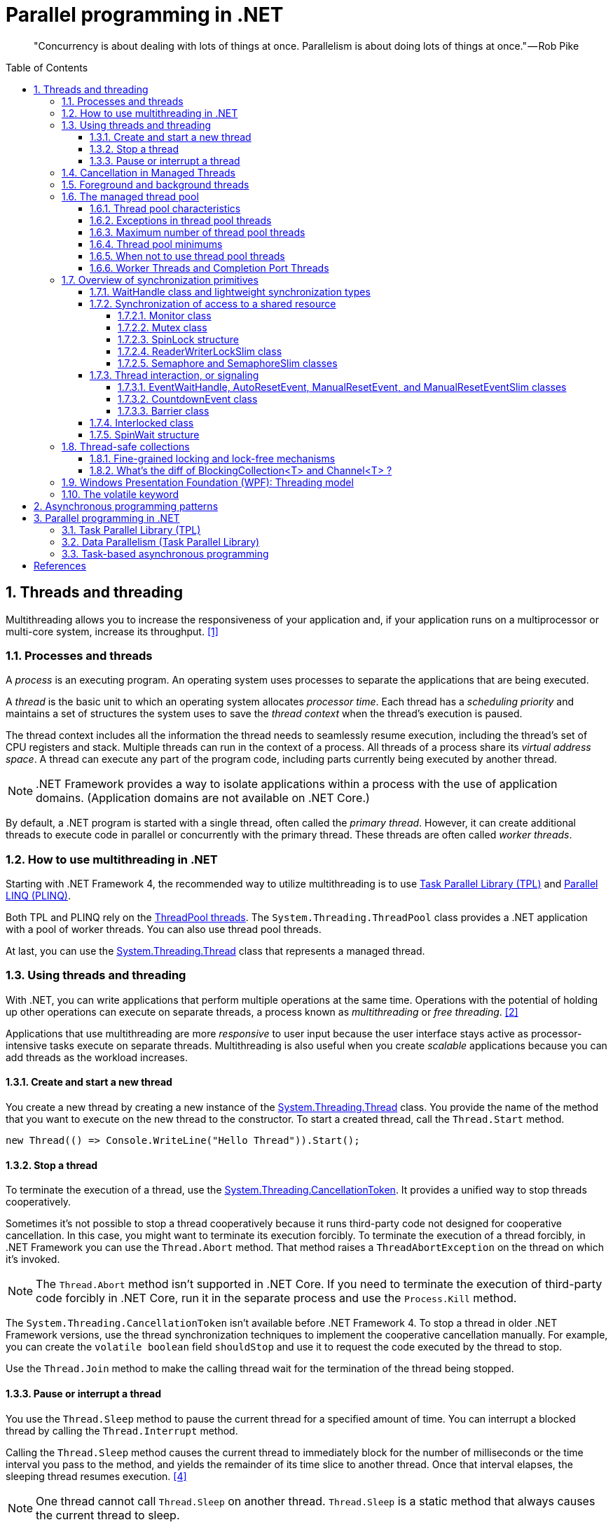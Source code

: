 = Parallel programming in .NET
:page-layout: post
:page-categories: ['dotnet']
:page-tags: ['dotnet']
:page-date: 2023-12-24 12:56:21 +0800
:page-revdate: 2023-12-24 12:56:21 +0800
:toc: preamble
:toclevels: 4
:sectnums:
:sectnumlevels: 4

> "Concurrency is about dealing with lots of things at once. Parallelism is about doing lots of things at once." — Rob Pike

== Threads and threading

Multithreading allows you to increase the responsiveness of your application and, if your application runs on a multiprocessor or multi-core system, increase its throughput. <<threads-and-threading>>

=== Processes and threads

A _process_ is an executing program. An operating system uses processes to separate the applications that are being executed.

A _thread_ is the basic unit to which an operating system allocates _processor time_. Each thread has a _scheduling priority_ and maintains a set of structures the system uses to save the _thread context_ when the thread's execution is paused.

The thread context includes all the information the thread needs to seamlessly resume execution, including the thread's set of CPU registers and stack. Multiple threads can run in the context of a process. All threads of a process share its _virtual address space_. A thread can execute any part of the program code, including parts currently being executed by another thread.

NOTE: .NET Framework provides a way to isolate applications within a process with the use of application domains. (Application domains are not available on .NET Core.)

By default, a .NET program is started with a single thread, often called the _primary thread_. However, it can create additional threads to execute code in parallel or concurrently with the primary thread. These threads are often called _worker threads_.

=== How to use multithreading in .NET

:task-parallel-library-tpl: https://learn.microsoft.com/en-us/dotnet/standard/parallel-programming/task-parallel-library-tpl
:introduction-to-plinq: https://learn.microsoft.com/en-us/dotnet/standard/parallel-programming/introduction-to-plinq
:system-threading-threadpool: https://learn.microsoft.com/en-us/dotnet/api/system.threading.threadpool
:system-threading-thread: https://learn.microsoft.com/en-us/dotnet/api/system.threading.thread

Starting with .NET Framework 4, the recommended way to utilize multithreading is to use {task-parallel-library-tpl}[Task Parallel Library (TPL)] and {introduction-to-plinq}[Parallel LINQ (PLINQ)].

Both TPL and PLINQ rely on the {system-threading-threadpool}[ThreadPool threads]. The `System.Threading.ThreadPool` class provides a .NET application with a pool of worker threads. You can also use thread pool threads.

At last, you can use the {system-threading-thread}[System.Threading.Thread] class that represents a managed thread.

=== Using threads and threading

With .NET, you can write applications that perform multiple operations at the same time. Operations with the potential of holding up other operations can execute on separate threads, a process known as _multithreading_ or _free threading_. <<using-threads-and-threading>>

Applications that use multithreading are more _responsive_ to user input because the user interface stays active as processor-intensive tasks execute on separate threads. Multithreading is also useful when you create _scalable_ applications because you can add threads as the workload increases.

==== Create and start a new thread

:system-threading-thread: https://learn.microsoft.com/en-us/dotnet/api/system.threading.thread

You create a new thread by creating a new instance of the {system-threading-thread}[System.Threading.Thread] class. You provide the name of the method that you want to execute on the new thread to the constructor. To start a created thread, call the `Thread.Start` method. 

[source,cs]
----
new Thread(() => Console.WriteLine("Hello Thread")).Start();
----

==== Stop a thread

:system-threading-cancellationtoken: https://learn.microsoft.com/en-us/dotnet/api/system.threading.cancellationtoken

To terminate the execution of a thread, use the {system-threading-cancellationtoken}[System.Threading.CancellationToken]. It provides a unified way to stop threads cooperatively.

Sometimes it's not possible to stop a thread cooperatively because it runs third-party code not designed for cooperative cancellation. In this case, you might want to terminate its execution forcibly. To terminate the execution of a thread forcibly, in .NET Framework you can use the `Thread.Abort` method. That method raises a `ThreadAbortException` on the thread on which it's invoked.

NOTE: The `Thread.Abort` method isn't supported in .NET Core. If you need to terminate the execution of third-party code forcibly in .NET Core, run it in the separate process and use the `Process.Kill` method.

The `System.Threading.CancellationToken` isn't available before .NET Framework 4. To stop a thread in older .NET Framework versions, use the thread synchronization techniques to implement the cooperative cancellation manually. For example, you can create the `volatile boolean` field `shouldStop` and use it to request the code executed by the thread to stop.

Use the `Thread.Join` method to make the calling thread wait for the termination of the thread being stopped.

==== Pause or interrupt a thread

You use the `Thread.Sleep` method to pause the current thread for a specified amount of time. You can interrupt a blocked thread by calling the `Thread.Interrupt` method.

Calling the `Thread.Sleep` method causes the current thread to immediately block for the number of milliseconds or the time interval you pass to the method, and yields the remainder of its time slice to another thread. Once that interval elapses, the sleeping thread resumes execution. <<pausing-and-resuming-threads>>

NOTE: One thread cannot call `Thread.Sleep` on another thread. `Thread.Sleep` is a static method that always causes the current thread to sleep.

Calling `Thread.Sleep` with a value of `Timeout.Infinite` causes a thread to sleep until it is interrupted by another thread that calls the `Thread.Interrupt` method on the sleeping thread, or until it is terminated by a call to its `Thread.Abort` method.

[TIP]
====
+++>+++ What happens on Thread.Sleep(0) in .NET?

+++*+++ In .NET, `Thread.Sleep(0)` has a special meaning. It relinquishes the thread’s current time slice immediately, voluntarily handing over the CPU to other threads. The operating system could decide to immediately give the time slice back to the same thread if there are no other threads that need to run.

It's effectively a way to signal to the operating system that the thread is willing to give up its slice of processor time, if there are other threads that are ready to run on the same processor.

However, `Thread.Sleep(0)` does not lead to a context switch if there are no higher priority threads waiting.

This can be useful to prevent a thread from consuming too much CPU time in a busy-wait scenario or when you might want to give other threads the chance to run.

Remember that using `Thread.Sleep` is generally not the best practice because it blocks the thread and also it's not precise i.e. the thread might not awake exactly after specified time due to the way CPU scheduling works. Instead, using techniques such as `Task`, `async/await`, or the TPL's synchronization primitives (like `ManualResetEvent`, `Semaphore`, etc.) are typically better approaches for managing thread synchronization and timing.
====

You can interrupt a waiting thread by calling the `Thread.Interrupt` method on the blocked thread to throw a `ThreadInterruptedException`, which breaks the thread out of the blocking call. The thread should catch the `ThreadInterruptedException` and do whatever is appropriate to continue working. If the thread ignores the exception, the runtime catches the exception and stops the thread.

[TIP]
====
[source,cs]
----
// Interrupts a thread that is in the WaitSleepJoin thread state.
public void Interrupt ();
----

> WaitSleepJoin: The thread is blocked.
>
> This could be the result of calling `Sleep(Int32)` or `Join()`, of requesting a lock - for example, by calling `Enter(Object)` or `Wait(Object, Int32, Boolean)` - or of waiting on a thread synchronization object such as `ManualResetEvent`.
====

NOTE: If the target thread is not blocked when `Thread.Interrupt` is called, the thread is not interrupted until it blocks. If the thread never blocks, it could complete without ever being interrupted.

If a wait is a managed wait, then `Thread.Interrupt` and `Thread.Abort` both wake the thread immediately. If a wait is an unmanaged wait (for example, a platform invoke call to the Win32 `WaitForSingleObject` function), neither `Thread.Interrupt` nor `Thread.Abort` can take control of the thread until it returns to or calls into managed code. In managed code, the behavior is as follows:

* `Thread.Interrupt` wakes a thread out of any wait it might be in and causes a `ThreadInterruptedException` to be thrown in the destination thread.

* .NET Framework only: `Thread.Abort` wakes a thread out of any wait it might be in and causes a `ThreadAbortException` to be thrown on the thread.

[source,cs]
----
Thread sleepingThread = new Thread(() =>
{
    Console.WriteLine("Thread '{0}' about to sleep indefinitely.", Thread.CurrentThread.Name);
    try
    {
        Thread.Sleep(Timeout.Infinite);
    }
    catch (ThreadInterruptedException)
    {
        Console.WriteLine("Thread '{0}' awoken.", Thread.CurrentThread.Name);
    }
    finally
    {
        Console.WriteLine("Thread '{0}' executing finally block.", Thread.CurrentThread.Name);
    }
    Console.WriteLine("Thread '{0} finishing normal execution.", Thread.CurrentThread.Name);
});

sleepingThread.Name = "Sleeping";
sleepingThread.Start();
Thread.Sleep(2000);
sleepingThread.Interrupt();

// Thread 'Sleeping' about to sleep indefinitely.
// Thread 'Sleeping' awoken.
// Thread 'Sleeping' executing finally block.
// Thread 'Sleeping finishing normal execution.
----

=== Cancellation in Managed Threads

Starting with .NET Framework 4, .NET uses a unified model for cooperative cancellation of asynchronous or long-running synchronous operations. This model is based on a lightweight object called a _cancellation token_. The object that invokes one or more cancelable operations, for example by creating new threads or tasks, passes the token to each operation. Individual operations can in turn pass copies of the token to other operations. At some later time, the object that created the token can use it to request that the operations stop what they are doing. Only the requesting object can issue the cancellation request, and each listener is responsible for noticing the request and responding to it in an appropriate and timely manner. <<cancellation-in-managed-threads>>

The general pattern for implementing the cooperative cancellation model is:

. Instantiate a `CancellationTokenSource` object, which manages and sends cancellation notification to the individual cancellation tokens.

. Pass the token returned by the `CancellationTokenSource.Token` property to each task or thread that listens for cancellation.

. Provide a mechanism for each task or thread to respond to cancellation.

. Call the `CancellationTokenSource.Cancel` method to provide notification of cancellation.

[source,cs]
----
// Create the token source.
CancellationTokenSource cts = new CancellationTokenSource();

// Pass the token to the cancelable operation.
ThreadPool.QueueUserWorkItem(obj =>
{
    if (obj is CancellationToken token)
    {
        for (int i = 0; i < 100000; i++)
        {
            if (token.IsCancellationRequested)
            {
                Console.WriteLine("In iteration {0}, cancellation has been requested...", i + 1);
                // Perform cleanup if necessary.
                //...
                // Terminate the operation.
                break;
            }
            // Simulate some work.
            Thread.SpinWait(500000);
        }
    }
}, cts.Token);
Thread.Sleep(2500);

// Request cancellation.
cts.Cancel();
Console.WriteLine("Cancellation set in token source...");
Thread.Sleep(2500);
// Cancellation should have happened, so call Dispose.
cts.Dispose();

// The example displays output like the following:
//       Cancellation set in token source...
//       In iteration 1430, cancellation has been requested...
----

IMPORTANT: The `CancellationTokenSource` class implements the `IDisposable` interface. You should be sure to call the `CancellationTokenSource.Dispose` method when you have finished using the cancellation token source to free any unmanaged resources it holds.

The following illustration shows the relationship between a token source and all the copies of its token.

image::https://learn.microsoft.com/en-us/dotnet/standard/threading/media/vs-cancellationtoken.png[CancellationTokenSource and cancellation tokens,45%,45%]

The cooperative cancellation model makes it easier to create cancellation-aware applications and libraries, and it supports the following features:

* Cancellation is cooperative and is not forced on the listener. The listener determines how to gracefully terminate in response to a cancellation request.

* Requesting is distinct from listening. An object that invokes a cancelable operation can control when (if ever) cancellation is requested.

* The requesting object issues the cancellation request to all copies of the token by using just one method call.

* A listener can listen to multiple tokens simultaneously by joining them into one _linked token_.

* User code can notice and respond to cancellation requests from library code, and library code can notice and respond to cancellation requests from user code.

* Listeners can be notified of cancellation requests by polling, callback registration, or waiting on wait handles.

In more complex cases, it might be necessary for the user delegate to notify library code that cancellation has occurred. In such cases, the correct way to terminate the operation is for the delegate to call the `ThrowIfCancellationRequested`, method, which will cause an `OperationCanceledException` to be thrown. Library code can catch this exception on the user delegate thread and examine the exception's token to determine whether the exception indicates cooperative cancellation or some other exceptional situation.

The `System.Threading.Tasks.Task` and `System.Threading.Tasks.Task<TResult>` classes support cancellation by using cancellation tokens. You can terminate the operation by using one of these options:

* By returning from the delegate. In many scenarios, this option is sufficient. However, a task instance that's canceled in this way transitions to the `TaskStatus.RanToCompletion` state, not to the `TaskStatus.Canceled` state.

* By throwing an `OperationCanceledException` and passing it the token on which cancellation was requested. The preferred way to perform is to use the `ThrowIfCancellationRequested` method. A task that's canceled in this way transitions to the `Canceled` state, which the calling code can use to verify that the task responded to its cancellation request.

When a task instance observes an `OperationCanceledException` thrown by the user code, it compares the exception's token to its associated token (the one that was passed to the API that created the Task). If the tokens are same and the token's `IsCancellationRequested` property returns `true`, the task interprets this as acknowledging cancellation and transitions to the `Canceled` state. If you don't use a `Wait` or `WaitAll` method to wait for the task, then the task just sets its status to `Canceled`.

If you're waiting on a Task that transitions to the `Canceled` state, a `System.Threading.Tasks.TaskCanceledException` exception (wrapped in an `AggregateException` exception) is thrown. This exception indicates successful cancellation instead of a faulty situation. Therefore, the task's `Exception` property returns `null`.

[source,cs]
----
public class TaskCanceledException : OperationCanceledException
----

If the token's `IsCancellationRequested` property returns `false` or if the exception's token doesn't match the Task's token, the `OperationCanceledException` is treated like a normal exception, causing the Task to transition to the `Faulted` state. The presence of other exceptions will also cause the Task to transition to the `Faulted` state. You can get the status of the completed task in the `Status` property.

It's possible that a task might continue to process some items after cancellation is requested.

[TIP]
====
Please note that if you use `Task.Run(() =+++>+++ ..., cancellationToken)`, then cancellation before execution leads to a `Task` in `Canceled` status. Just ensure to pass the `CancellationToken` as an argument to the `Task.Run` method.

[source,cs]
----
CancellationTokenSource cts = new CancellationTokenSource();
CancellationToken ct = cts.Token;

Task task = Task.Run(() =>
{
    for (int i = 0; i < 100000; i++)
    {
        ct.ThrowIfCancellationRequested();
        Thread.SpinWait(500000);
    }
}, ct);

Thread.Sleep(1000);
cts.Cancel();
----

[source,cs]
----
try
{
    task.Wait();
}
catch (AggregateException ae)
{
    Console.WriteLine($"Task.Status: {task.Status}. Task.Exception: {task.Exception is null}."
        + $" Catched: {ae.InnerException?.GetType().Name}.");
    // Task.Status: Canceled. Task.Exception: True. Catched: TaskCanceledException.
}
----

[source,cs]
----
try
{
    await task;
}
catch (OperationCanceledException)
{
    Console.WriteLine($"Task.Status: {task.Status}. Task.Exception: {task.Exception is null}.");
    // Task.Status: Canceled. Task.Exception: True.
}
----
====

=== Foreground and background threads

A managed thread is either a background thread or a foreground thread. Background threads are identical to foreground threads with one exception: a background thread does not keep the managed execution environment running. Once all foreground threads have been stopped in a managed process (where the .exe file is a managed assembly), the system stops all background threads and shuts down.

Use the `Thread.IsBackground` property to determine whether a thread is a background or a foreground thread, or to change its status. A thread can be changed to a background thread at any time by setting its `IsBackground` property to `true`.

Threads that belong to the managed thread pool (that is, threads whose `IsThreadPoolThread` property is `true`) are background threads. All threads that enter the managed execution environment from unmanaged code are marked as background threads. All threads generated by creating and starting a new Thread object are by default foreground threads.

If you use a thread to monitor an activity, such as a socket connection, set its `IsBackground` property to `true` so that the thread does not prevent your process from terminating.

[TIP]
====
[source,cs]
----
ThreadPool.QueueUserWorkItem(_ =>
{
    Thread.CurrentThread.IsBackground = false;
    Console.WriteLine($"Thread.CurrentThread.IsBackground: {Thread.CurrentThread.IsBackground}");
});
----

+++*+++ In .NET, even though you can technically change the `IsBackground` property of a thread, it has no effect on `ThreadPool` threads.

The `ThreadPool` has its own management system and controls thread life-cycles, where it always treats its threads as background threads. This means that those threads will not prevent a process from terminating. Even if you set `IsBackground` to `false`, the thread pool will ignore this setting.

In the code you provided, you're attempting to change the `IsBackground` property of a `ThreadPool` thread. Although it may not raise an exception, it won't actually make any difference to the operation of the thread or to your application because the `ThreadPool` overrides this and controls its threads as being background threads.

Always remember that `ThreadPool` threads are designed for short operations or independent tasks in a multithreaded application. When having longer tasks or when a need for a fine-grained control over thread background/foreground status arises, regular `Thread` objects may be a better choice.
====

=== The managed thread pool 

:system-threading-threadpool: https://learn.microsoft.com/en-us/dotnet/api/system.threading.threadpool
:timers: https://learn.microsoft.com/en-us/dotnet/standard/threading/timers

The {system-threading-threadpool}[System.Threading.ThreadPool] class provides your application with a pool of worker threads that are managed by the system, allowing you to concentrate on application tasks rather than thread management. If you have *short tasks* that require background processing, the managed thread pool is an easy way to take advantage of multiple threads. Use of the thread pool is significantly easier in Framework 4 and later, since you can create `Task` and `Task<TResult>` objects that perform asynchronous tasks on thread pool threads. <<the-managed-thread-pool>>

.NET uses thread pool threads for many purposes, including Task Parallel Library (TPL) operations, asynchronous I/O completion, {timers}[timer] callbacks, registered wait operations, asynchronous method calls using delegates, and System.Net socket connections.

==== Thread pool characteristics

Thread pool threads are background threads. Each thread uses the default stack size, runs at the default priority, and is in the multithreaded apartment. Once a thread in the thread pool completes its task, it's returned to a queue of waiting threads. From this moment it can be reused. This reuse enables applications to avoid the cost of creating a new thread for each task.

NOTE: There is only one thread pool per process.

==== Exceptions in thread pool threads

Unhandled exceptions in thread pool threads terminate the process. There are three exceptions to this rule:

* A `System.Threading.ThreadAbortException` is thrown in a thread pool thread because `Thread.Abort` was called.
* A `System.AppDomainUnloadedException` is thrown in a thread pool thread because the application domain is being unloaded.
* The common language runtime or a host process terminates the thread.

==== Maximum number of thread pool threads

The number of operations that can be queued to the thread pool is limited only by available memory. However, the thread pool limits the number of threads that can be active in the process simultaneously. If all thread pool threads are busy, additional work items are queued until threads to execute them become available. The default size of the thread pool for a process depends on several factors, such as the size of the virtual address space. A process can call the `ThreadPool.GetMaxThreads` method to determine the number of threads.

You can control the maximum number of threads by using the `ThreadPool.GetMaxThreads` and `ThreadPool.SetMaxThreads` methods.

==== Thread pool minimums

The thread pool provides new worker threads or I/O completion threads on demand until it reaches a specified minimum for each category. You can use the `ThreadPool.GetMinThreads` method to obtain these minimum values.

NOTE: When demand is low, the actual number of thread pool threads can fall below the minimum values.

When a minimum is reached, the thread pool can create additional threads or wait until some tasks complete. The thread pool creates and destroys worker threads in order to optimize throughput, which is defined as the number of tasks that complete per unit of time. Too few threads might not make optimal use of available resources, whereas too many threads could increase resource contention.

[WARNING]
====
You can use the `ThreadPool.SetMinThreads` method to increase the minimum number of idle threads. However, unnecessarily increasing these values can cause performance problems. If too many tasks start at the same time, all of them might appear to be slow. In most cases the thread pool will perform better with its own algorithm for allocating threads.
====

==== When not to use thread pool threads

There are several scenarios in which it's appropriate to create and manage your own threads instead of using thread pool threads:

* You require a foreground thread.
* You require a thread to have a particular priority.
* You have tasks that cause the thread to block for long periods of time. The thread pool has a maximum number of threads, so a large number of blocked thread pool threads might prevent tasks from starting.
* You need to place threads into a single-threaded apartment. All ThreadPool threads are in the multithreaded apartment.
* You need to have a stable identity associated with the thread, or to dedicate a thread to a task.

==== Worker Threads and Completion Port Threads

[source,cs]
----
//
// Summary:
//     Sets the number of requests to the thread pool that can be active concurrently.
//     All requests above that number remain queued until thread pool threads become
//     available.
//
// Parameters:
//   workerThreads:
//     The maximum number of worker threads in the thread pool.
//
//   completionPortThreads:
//     The maximum number of asynchronous I/O threads in the thread pool.
//
// Returns:
//     true if the change is successful; otherwise, false.
public static bool SetMaxThreads(int workerThreads, int completionPortThreads);
public static bool SetMinThreads(int workerThreads, int completionPortThreads);
----

+++>+++ What's worker and completion port threads in SetMaxThreads(int workerThreads, int completionPortThreads)?

+++*+++ The `ThreadPool.SetMaxThreads(int workerThreads, int completionPortThreads)` method in .NET sets the number of requests to the thread pool that can be active concurrently. These two parameters define:

1. `workerThreads`: This is the maximum number of worker threads in the ThreadPool. A worker thread is a thread where your work is actually getting done. It is a thread on which a task is performed. "Worker" threads are used for compute-bound operations, i.e., your average piece of synchronous work.

2. `completionPortThreads`: This indicates maximum number of asynchronous I/O threads. Completion ports are used to execute callbacks after certain Async I/O operations have completed. "I/O completion" threads are used for I/O-bound operations (typically disk and network operations).

The threadpool maintains two types of threads, worker threads for the most part handle compute operations and I/O threads handle as the name suggests handle I/O bound operations.

Asynchronous I/O operations, which are operations that complete at some later point, often use callback methods to signal completion. When the system calls these callback methods, it does so using a thread from the ThreadPool.

The `ThreadPool.SetMaxThreads` method is usually used to increase max number of concurrent threads if you have a lot of short tasks that are I/O bound.

It's typically not necessary to change the ThreadPool size, because the ThreadPool already optimizes the number of threads it uses based on the number of CPUs and the types of tasks it's running. In most cases, ThreadPool is efficient in managing its threads. Its algorithm aims to efficiently use all available CPU resources while not overloading the system with too many threads at the same time. It tries to maintain a balance.

'''

+++>+++ How does .NET identify I/O-bound or compute-bound operations?

+++*+++ The .NET runtime itself doesn't actively categorize tasks as I/O-bound or compute-bound. It's up to developers to ensure that appropriate APIs and techniques are used for I/O-bound and compute-bound tasks.

For I/O-bound operations, which typically include file, database, and network operations, you should use asynchronous methods when they're available to avoid blocking (or tying up) a thread from the thread pool. When an I/O-bound operation is asynchronous, this generally means the operation is offloaded to the operating system, freeing up the .NET runtime thread to perform other work. I/O bound means the data is transferred between the CPU and the peripheral devices (disk, network, etc.), during which the CPU isn't doing much work.

On the other hand, when a task is compute-bound, meaning it involves heavy computations and keeps the processor busy, developers should generally use synchronous methods and potentially multiple threads to utilize more cores and finish the computations faster. This kind of operation is typically done in parallel to split the work across multiple threads, where each thread uses synchronous code to do its part of the work.

So, while .NET doesn't automatically distinguish between I/O-bound and compute-bound operations, it provides facilities (like asynchronous methods for I/O-bound tasks and parallel processing techniques such as the TPL for compute-bound tasks) for developers to write efficient code for both types of operations.

'''

+++>+++ How to understand 'It's up to developers...'?

+++*+++ What "It's up to developers..." means is that the .NET runtime, or indeed any other runtime, cannot automatically discern if the operation you're performing is I/O-bound or compute-bound. It's the responsibility of the developer writing the code to understand what kind of operation they're performing and to use the correct method to handle it.

For example,

- If a developer is reading data from a file, database, or making a network call, these are typically I/O-bound operations. They should use asynchronous methods (`async/await`) provided by .NET to avoid blocking the thread while the data is being fetched.

- If a developer is intending to perform an action that requires heavy computation, like sorting a large array or processing a complex algorithm, these operations are typically compute-bound. They would then use parallel programming constructs like `Parallel.For` or `Parallel.ForEach`, or manually creating multiple threads.

The appropriate programming approach (asynchronous or multithreaded) is dictated by the nature of the operation. The developer must know their application, the tasks, and their nature, and then use the appropriate method. The .NET runtime will not do this discernment automatically.

'''

+++>+++ How does CLR manage the number of threads (worker and I/O threads) in the ThreadPool?

+++*+++ The CLR, or Common Language Runtime, uses a set algorithm to manage the number of threads in its ThreadPool.

Upon application startup, the ThreadPool possesses few threads. As requests come in, threads are added to fulfill those requests. The CLR considers several factors to make an adjustment, including the workload demand, number of processors, and the number of existing threads.

For each pending task or work item, a check is performed to see if a thread is available. If not, and the current thread count is below the maximum limit, a new thread is created unless we've reached the maximum limit "rate". If a ThreadPool thread is idle for some time (around a minute), it gets terminated, which reduces resource usage.

If the thread count reaches the max limit and the requests are still not fulfilled, they are queued. "Worker" threads are commonly used for executing synchronous and asynchronous managed code, and "I/O threads" are specifically designated for completing I/O-bound work.

Both the maximum threads and "rate" are automatically set based on several factors like the size of virtual memory, number of processors available, etc.

The thread injection rate (how often new threads are added) aids to prevent situations where rapidly creating too many threads would cause resource saturation and decrease performance.

You can manually get and change the minimum and maximum number of threads in the ThreadPool by using `GetMinThreads`, `GetMaxThreads`, `SetMinThreads`, and `SetMaxThreads` methods.

However, it's recommended to let the CLR manage the threading details because of its smart heuristics and tuning based on extensive research and testing. Custom changes should only be made after careful testing and analysis.

'''

+++>+++ What's the algorithm of the thread pool in .NET?

+++*+++ According to .NET's official documentation, the CLR employs a hill-climbing algorithm for adjusting the number of ThreadPool threads that can run simultaneously. This heuristic algorithm is designed specifically to find the most efficient and effective number of threads for any given workload.

Here's how the algorithm works:

1. It starts with the minimum number of ThreadPool worker threads and regularly checks if there are pending tasks in the queue which are waiting for an available thread.

2. If it finds tasks waiting in the queue, and it hasn't already created a new thread recently, it creates a new one, up to the maximum limit.

3. If there are still tasks in the queue, but it just created a new thread, it waits a bit before creating another one. By waiting, it allows the currently running tasks to finish and free up some ThreadPool threads before deciding to create new ones.

4. If threads are idle for more than a certain time (like a minute), these threads can be retired and removed from the pool.

This algorithm works to maintain a balance between the number of threads and the amount of work that needs to be done. By ensuring threads are only created as needed, and cleaning up idle threads, it helps to optimize the system resources and performance.

It's important to note that the .NET ThreadPool’s algorithm is intentionally not publicly documented in detail because it's subject to change as Microsoft fine-tunes it based on new findings and requirements.

As always, it's recommended to let the CLR manage the ThreadPool for you, unless you have a specific reason and have done careful performance analysis.

=== Overview of synchronization primitives

+++.+++NET provides a range of types that you can use to synchronize access to a shared resource or coordinate thread interaction. <<overview-of-synchronization-primitives>>

==== WaitHandle class and lightweight synchronization types

:system-threading-waithandle: https://learn.microsoft.com/en-us/dotnet/api/system.threading.waithandle

Multiple .NET synchronization primitives derive from the {system-threading-waithandle}[System.Threading.WaitHandle] class, which encapsulates a native operating system synchronization handle and uses a *signaling mechanism* for thread interaction. Those classes include:

* `System.Threading.Mutex`, which grants exclusive access to a shared resource. The state of a mutex is signaled if no thread owns it.
* `System.Threading.Semaphore`, which limits the number of threads that can access a shared resource or a pool of resources concurrently. The state of a semaphore is set to signaled when its count is greater than zero, and nonsignaled when its count is zero.
* `System.Threading.EventWaitHandle`, which represents a thread synchronization event and can be either in a signaled or unsignaled state.
* `System.Threading.AutoResetEvent`, which derives from `EventWaitHandle` and, when signaled, resets automatically to an unsignaled state after releasing a single waiting thread.
* `System.Threading.ManualResetEvent`, which derives from `EventWaitHandle` and, when signaled, stays in a signaled state until the `Reset` method is called.

In .NET Framework, because `WaitHandle` derives from `System.MarshalByRefObject`, these types can be used to synchronize the activities of threads across application domain boundaries.

In .NET Framework, .NET Core, and .NET 5+, some of these types can represent named system synchronization handles, which are visible throughout the operating system and can be used for the inter-process synchronization:

* Mutex
* Semaphore (on Windows)
* EventWaitHandle (on Windows)

Lightweight synchronization types don't rely on underlying operating system handles and typically provide better performance. However, they cannot be used for the inter-process synchronization. Use those types for thread synchronization within one application.

Some of those types are alternatives to the types derived from `WaitHandle`. For example, `SemaphoreSlim` is a lightweight alternative to `Semaphore`.

[source,cs]
----
public class SemaphoreSlim : IDisposable
public sealed class Semaphore : System.Threading.WaitHandle
----

==== Synchronization of access to a shared resource

+++.+++NET provides a range of synchronization primitives to control access to a shared resource by multiple threads.

===== Monitor class

:system-threading-monitor: https://learn.microsoft.com/en-us/dotnet/api/system.threading.monitor

The {system-threading-monitor}[System.Threading.Monitor] class grants mutually exclusive access to a shared resource by acquiring or releasing a lock on the object that identifies the resource. While a lock is held, the thread that holds the lock can again acquire and release the lock. Any other thread is blocked from acquiring the lock and the `Monitor.Enter` method waits until the lock is released. The `Enter` method acquires a released lock. You can also use the `Monitor.TryEnter` method to specify the amount of time during which a thread attempts to acquire a lock. Because the Monitor class has thread affinity, the thread that acquired a lock must release the lock by calling the `Monitor.Exit` method.

You can coordinate the interaction of threads that acquire a lock on the same object by using the `Monitor.Wait`, `Monitor.Pulse`, and `Monitor.PulseAll` methods.

[NOTE]
====
Use the `lock` statement in C# and the `SyncLock` statement in Visual Basic to synchronize access to a shared resource instead of using the `Monitor` class directly. Those statements are implemented by using the `Enter` and `Exit` methods and a `try…finally` block to ensure that the acquired lock is always released.
====

[source,cs]
----
var ch = new BlockingChannel<object>();
ThreadPool.QueueUserWorkItem(_ =>
{
    for (int i = 0; i < 10; i++)
    {
        ch.Add(i);
    }
    ch.Add(null!);
});

foreach (var v in ch)
{
    Console.Write($"{v} ");
}

class BlockingChannel<T> : IEnumerable<T> where T : class, new()
{
    private readonly object lockObj = new();
    private bool _isEmpty = true;
    private T? _val;

    public void Add(T value)
    {
        Monitor.Enter(lockObj);
        try
        {
            while (!_isEmpty)
            {
                Monitor.Wait(lockObj);
            }
            _isEmpty = false;
            _val = value;
            Monitor.Pulse(lockObj);
        }
        finally
        {
            Monitor.Exit(lockObj);
        }
    }

    public T? Get()
    {
        Monitor.Enter(lockObj);
        try
        {
            while (_isEmpty)
            {
                Monitor.Wait(lockObj);
            }
            _isEmpty = true;
            Monitor.Pulse(lockObj);
            return _val;
        }
        finally
        {
            Monitor.Exit(lockObj);
        }
    }

    public IEnumerator<T> GetEnumerator()
    {
        while (true)
        {
            T? val = Get();
            if (val == null) break;
            yield return val;
        }
    }

    System.Collections.IEnumerator System.Collections.IEnumerable.GetEnumerator()
    {
        return GetEnumerator();
    }
}
// $ dotnet run
// 0 1 2 3 4 5 6 7 8 9
----

===== Mutex class

:system-threading-mutex: https://learn.microsoft.com/en-us/dotnet/api/system.threading.mutex

The {system-threading-mutex}[System.Threading.Mutex] class, like Monitor, grants exclusive access to a shared resource. Use one of the `Mutex.WaitOne` method overloads to request the ownership of a mutex. Like Monitor, Mutex has thread affinity and the thread that acquired a mutex must release it by calling the `Mutex.ReleaseMutex` method.

Unlike `Monitor`, the `Mutex` class can be used for inter-process synchronization. To do that, use a _named mutex_, which is visible throughout the operating system. To create a named mutex instance, use a Mutex constructor that specifies a name. You can also call the `Mutex.OpenExisting` method to open an existing named system mutex.

===== SpinLock structure

:system-threading-spinlock: https://learn.microsoft.com/en-us/dotnet/api/system.threading.spinlock

The {system-threading-spinlock}[System.Threading.SpinLock] structure, like Monitor, grants exclusive access to a shared resource based on the availability of a lock. When SpinLock attempts to acquire a lock that is unavailable, it waits in a loop, repeatedly checking until the lock becomes available.

[source,cs]
----
SpinLock sl = new SpinLock();
StringBuilder sb = new StringBuilder();

// Action taken by each parallel job.
// Append to the StringBuilder 10000 times, protecting
// access to sb with a SpinLock.
Action action = () =>
{
    bool gotLock = false;
    for (int i = 0; i < 10000; i++)
    {
        gotLock = false;
        try
        {
            sl.Enter(ref gotLock);
            sb.Append(i % 10);
        }
        finally
        {
            // Only give up the lock if you actually acquired it
            if (gotLock) { sl.Exit(); }
        }
    }
};

// Invoke 3 concurrent instances of the action above
Parallel.Invoke(action, action, action);

// Check/Show the results
Console.WriteLine("sb.Length = {0} (should be 30000)", sb.Length);
Console.WriteLine("number of occurrences of '5' in sb: {0} (should be 3000)",
    sb.ToString().Where(c => (c == '5')).Count());
----

===== ReaderWriterLockSlim class

:system-threading-readerwriterlockslim: https://learn.microsoft.com/en-us/dotnet/api/system.threading.readerwriterlockslim

The {system-threading-readerwriterlockslim}[System.Threading.ReaderWriterLockSlim] class grants exclusive access to a shared resource for writing and allows multiple threads to access the resource simultaneously for reading. You might want to use `ReaderWriterLockSlim` to synchronize access to a shared data structure that supports thread-safe read operations, but requires exclusive access to perform write operation. When a thread requests exclusive access (for example, by calling the `ReaderWriterLockSlim.EnterWriteLock` method), subsequent reader and writer requests block until all existing readers have exited the lock, and the writer has entered and exited the lock.

[source,cs]
----
class SynchronizedDictionary<TKey, TValue> : IDisposable where TKey : notnull
{
    private readonly Dictionary<TKey, TValue> _dictionary = new Dictionary<TKey, TValue>();
    private readonly ReaderWriterLockSlim _lock = new ReaderWriterLockSlim();

    public void Add(TKey key, TValue value)
    {
        _lock.EnterWriteLock();
        try
        {
            _dictionary.Add(key, value);
        }
        finally { _lock.ExitWriteLock(); }
    }

    public void TryAddValue(TKey key, TValue value)
    {
        _lock.EnterUpgradeableReadLock();
        try
        {
            if (_dictionary.TryGetValue(key, out var res) && res != null && res.Equals(value)) return;

            _lock.EnterWriteLock();
            try
            {
                _dictionary[key] = value;
            }
            finally { _lock.ExitWriteLock(); }
        }
        finally { _lock.ExitUpgradeableReadLock(); }
    }

    public bool TryGetValue(TKey key, [MaybeNullWhen(false)] out TValue value)
    {
        _lock.EnterReadLock();
        try
        {
            return _dictionary.TryGetValue(key, out value);
        }
        finally { _lock.ExitReadLock(); }
    }

    private bool _disposed;

    protected virtual void Dispose(bool disposing)
    {
        if (!_disposed)
        {
            if (disposing)
            {
                // perform managed resource cleanup here
                _lock.Dispose();
            }

            // perform unmanaged resource cleanup here
            _disposed = true;
        }
    }

    ~SynchronizedDictionary() => Dispose(disposing: false);

    public void Dispose()
    {
        Dispose(disposing: true);
        GC.SuppressFinalize(this);
    }
}
----

===== Semaphore and SemaphoreSlim classes

:system-threading-semaphore: https://learn.microsoft.com/en-us/dotnet/api/system.threading.semaphore
:system-threading-semaphoreslim: https://learn.microsoft.com/en-us/dotnet/api/system.threading.semaphoreslim

The {system-threading-semaphore}[System.Threading.Semaphore] and {system-threading-semaphoreslim}[System.Threading.SemaphoreSlim] classes limit the number of threads that can access a shared resource or a pool of resources concurrently. Additional threads that request the resource wait until any thread releases the semaphore. Because the semaphore doesn't have thread affinity, a thread can acquire the semaphore and another one can release it.

SemaphoreSlim is a lightweight alternative to Semaphore and can be used only for synchronization within a single process boundary.

On Windows, you can use Semaphore for the inter-process synchronization. To do that, create a Semaphore instance that represents a named system semaphore by using one of the Semaphore constructors that specifies a name or the `Semaphore.OpenExisting` method. SemaphoreSlim doesn't support named system semaphores.

==== Thread interaction, or signaling

Thread interaction (or thread signaling) means that a thread must wait for notification, or a signal, from one or more threads in order to proceed. For example, if thread A calls the `Thread.Join` method of thread B, thread A is blocked until thread B completes. The synchronization primitives described in the preceding section provide a different mechanism for signaling: by releasing a lock, a thread notifies another thread that it can proceed by acquiring the lock.

===== EventWaitHandle, AutoResetEvent, ManualResetEvent, and ManualResetEventSlim classes

:system-threading-eventwaithandle: https://learn.microsoft.com/en-us/dotnet/api/system.threading.eventwaithandle
:system-threading-autoresetevent: https://learn.microsoft.com/en-us/dotnet/api/system.threading.autoresetevent
:system-threading-manualresetevent: https://learn.microsoft.com/en-us/dotnet/api/system.threading.manualresetevent
:system-threading-manualreseteventslim: https://learn.microsoft.com/en-us/dotnet/api/system.threading.manualreseteventslim

The {system-threading-eventwaithandle}[System.Threading.EventWaitHandle] class represents a thread synchronization event.

A _synchronization event_ can be either in an unsignaled or signaled state. When the state of an event is unsignaled, a thread that calls the event's `WaitOne` overload is blocked until an event is signaled. The `EventWaitHandle.Set` method sets the state of an event to signaled.

The behavior of an EventWaitHandle that has been signaled depends on its reset mode:

* An EventWaitHandle created with the `EventResetMode.AutoReset` flag resets automatically after releasing a single waiting thread. It's like a turnstile that allows only one thread through each time it's signaled. The {system-threading-autoresetevent}[System.Threading.AutoResetEvent] class, which derives from EventWaitHandle, represents that behavior.
* An EventWaitHandle created with the `EventResetMode.ManualReset` flag remains signaled until its `Reset` method is called. It's like a gate that is closed until signaled and then stays open until someone closes it. The {system-threading-manualresetevent}[System.Threading.ManualResetEvent] class, which derives from EventWaitHandle, represents that behavior. The {system-threading-manualreseteventslim}[System.Threading.ManualResetEventSlim] class is a lightweight alternative to ManualResetEvent.

On Windows, you can use EventWaitHandle for the inter-process synchronization. To do that, create an EventWaitHandle instance that represents a named system synchronization event by using one of the EventWaitHandle constructors that specifies a name or the `EventWaitHandle.OpenExisting` method.

NOTE: Event wait handles are not .NET events. There are no delegates or event handlers involved. The word "event" is used to describe them because they have traditionally been referred to as operating-system events, and because the act of signaling the wait handle indicates to waiting threads that an event has occurred.

* Event Wait Handles That Reset Automatically <<eventwaithandle>>
+
You create an automatic reset event by specifying `EventResetMode.AutoReset` when you create the `EventWaitHandle` object. As its name implies, this synchronization event resets automatically when signaled, after releasing a single waiting thread. Signal the event by calling its `Set` method.
+
Automatic reset events are usually used to provide exclusive access to a resource for a single thread at a time. A thread requests the resource by calling the `WaitOne` method. If no other thread is holding the wait handle, the method returns true and the calling thread has control of the resource.
+
If an automatic reset event is signaled when no threads are waiting, it remains signaled until a thread attempts to wait on it. The event releases the thread and immediately resets, blocking subsequent threads.

* Event Wait Handles That Reset Manually <<eventwaithandle>>
+
You create a manual reset event by specifying `EventResetMode.ManualReset` when you create the `EventWaitHandle` object. As its name implies, this synchronization event must be reset manually after it has been signaled. Until it is reset, by calling its `Reset` method, threads that wait on the event handle proceed immediately without blocking.
+
A manual reset event acts like the gate of a corral. When the event is not signaled, threads that wait on it block, like horses in a corral. When the event is signaled, by calling its `Set` method, all waiting threads are free to proceed. The event remains signaled until its `Reset` method is called. This makes the manual reset event an ideal way to hold up threads that need to wait until one thread finishes a task.
+
Like horses leaving a corral, it takes time for the released threads to be scheduled by the operating system and to resume execution. If the `Reset` method is called before all the threads have resumed execution, the remaining threads once again block. Which threads resume and which threads block depends on random factors like the load on the system, the number of threads waiting for the scheduler, and so on. This is not a problem if the thread that signals the event ends after signaling, which is the most common usage pattern. If you want the thread that signaled the event to begin a new task after all the waiting threads have resumed, you must block it until all the waiting threads have resumed. Otherwise, you have a race condition, and the behavior of your code is unpredictable.
+
[source,cs]
----
EventWaitHandle ewh = new EventWaitHandle(false, EventResetMode.ManualReset);
ThreadPool.QueueUserWorkItem(_ =>
{
    ewh.WaitOne();
    Console.WriteLine("FooSingled");
});
ThreadPool.QueueUserWorkItem(_ =>
{
    ewh.WaitOne();
    Console.WriteLine("BarSingled");
});
ewh.Set();
Thread.Sleep(1000);
// $ dotnet run
// BarSingled
// FooSingled
----

===== CountdownEvent class

:system-threading-countdownevent: https://learn.microsoft.com/en-us/dotnet/api/system.threading.countdownevent

The {system-threading-countdownevent}[System.Threading.CountdownEvent] class represents an event that becomes set when its count is zero. While `CountdownEvent.CurrentCount` is greater than zero, a thread that calls `CountdownEvent.Wait` is blocked. Call `CountdownEvent.Signal` to decrement an event's count.

In contrast to `ManualResetEvent` or `ManualResetEventSlim`, which you can use to unblock multiple threads with a signal from one thread, you can use CountdownEvent to unblock one or more threads with signals from multiple threads.

===== Barrier class

:system-threading-barrier: https://learn.microsoft.com/en-us/dotnet/api/system.threading.barrier

The {system-threading-barrier}[System.Threading.Barrier] class represents a thread execution barrier. A thread that calls the `Barrier.SignalAndWait` method signals that it reached the barrier and waits until other participant threads reach the barrier. When all participant threads reach the barrier, they proceed and the barrier is reset and can be used again.

You might use Barrier when one or more threads require the results of other threads before proceeding to the next computation phase.

==== Interlocked class

:system-threading-interlocked: https://learn.microsoft.com/en-us/dotnet/api/system.threading.interlocked

The {system-threading-interlocked}[System.Threading.Interlocked] class provides static methods that perform simple atomic operations on a variable. Those atomic operations include addition, increment and decrement, exchange and conditional exchange that depends on a comparison, and read operation of a 64-bit integer value.

[TIP]
====
+++>+++ About the Interlocked class in .NET, what if we increment a 64-bit integer on a 32-bit hardware?

+++*+++ The `Interlocked.Increment` method guarantees atomic increment operations, even with a 64-bit integer on 32-bit hardware. This method is thread-safe and ensures that the increment operation completes as one uninterruptible operation.

In a multithreaded or parallel computing scenario, multiple threads might be trying to increment the value of a shared 64-bit integer simultaneously. In such a case, `Interlocked.Increment` ensures that each increment operation happens in its entirety without being interrupted by another thread. This is because, without such atomic operations, a thread could be halfway through incrementing the integer when another thread reads from or writes to it, leading to buggy and hard-to-diagnose problems.

However, performing atomic operations on a 64-bit integer (long/Int64) in 32-bit hardware requires two CPU instructions, because the size of the long value is greater than the word size of the 32-bit processor. But even then, .NET runtime ensures via `Interlocked.Increment` method that the operation is atomic at thread level and no partial updates can be seen by another thread.

Still, it's important to note that such atomic operations come with a slightly increased performance overhead as compared to non-atomic operations, due to preventing reordering and caching of the value being incremented. Thus, they must be used judiciously.


'''

+++>+++ How does CRL make the two CPU instructions as an atomic?

+++*+++ The .NET Common Language Runtime (CLR) and the underlying operating system provide certain guarantees to ensure atomicity of operations on 64-bit values, even on 32-bit platforms.

The `Interlocked` class methods in .NET, like `Interlocked.Increment`, wrap platform-specific instructions for atomic operations. On a 32-bit system, where a 64-bit increment operation would generally require two CPU instructions, these interlocked operations use special instructions provided by the platform to ensure atomicity.

On Windows, for example, this can be achieved using a combination of OS-provided synchronization primitives and specific processor instructions. For instance, the `InterlockedIncrement64` function in the Windows API performs a 64-bit atomic increment operation even on a 32-bit platform.

When you call an `Interlocked` method, the .NET runtime translates that into a call to the appropriate system function or CPU instruction that guarantees the operation's atomicity. It's important to note that this relies on support from the operating system kernel and the CPU hardware, and the .NET runtime itself does not handle these details.

These atomic operations prevent any thread interference or inconsistencies while performing read-modify-write actions by ensuring that the operation is completed as a single, uninterruptible unit.

'''

+++>+++ I heard there are some risk on atomic operations in Go or sth else?

+++*+++ Yes, coding with atomic operations can indeed be risky, not just in Go but in any language, if they are misused or misunderstood. Here are a few reasons why this is the case:

1. Atomic operations do not compose: If there are multiple separate atomic operations, there is no guarantee about the order in which they will execute or whether some other operation (not part of the atomic operation) may not interleave among them.

2. As atomic operations do not lock or synchronize larger pieces of the code, using them incorrectly can leave data in an inconsistent state if a sequence of operations (transaction) must be completed without interruption.

3. Atomic operations generally require a precise understanding of hardware, compilers, and the language memory model to be used correctly. Any misunderstanding can lead to subtle, intermittent bugs that are hard to trace or replicate.

4. Atomics can suffer from issues like ABA problems where a value changes from A to B then back to A between your atomic check and usage, causing potential problems when the code assumes the value has not changed.

5. Atomic operations are tough to debug since typical stepping debuggers might disrupt the precise timing which is usually involved in the bugs related to atomic operations.

In Go, for example, the `sync/atomic` package provides low-level atomic memory primitives, but they are not sufficient to implement high-level synchronizations. Go encourages the use of higher-level synchronization primitives such as goroutines, channels, and select statements for most cases, and the `sync` package's Mutex and WaitGroup types for others.

So while atomic operations are a powerful tool in concurrent programming, they are best suited for a limited set of problems and should be used judiciously and cautiously, usually when performance is a dicerning factor and you're comfortable and proficient with the complexities of concurrent system behaviour and memory models.

'''

+++>+++ What's ABA problems?

+++*+++ The ABA problem is a particularly tricky issue that can occur in multi-threaded or concurrent programs that use lock-free data structures and make use of atomic primitives, such as Compare-and-Swap (CAS).

Here's a brief explanation of the ABA problem:

1. Say a thread, Thread A, accesses shared data and notes the value there is 'A'.
2. Thread A gets preempted, allowing Thread B to run.
3. Thread B changes the value in the shared data from 'A' to 'B', then changes it back to 'A' before it's finished.
4. Thread A resumes execution, goes to change the shared data using a CAS operation. It checks if the value is 'A', which it is, but what Thread A doesn't know is that the value has changed since it first loaded it. As far as Thread A can tell, though, nothing has changed, and so it goes ahead with the modification.

The result here is that Thread A acted on the assumption that nothing had changed when actually something had, but it was effectively invisible to it. This can have outcomes ranging from inconsequential to catastrophic, depending on what the shared data is used for. This is the ABA problem.

This issue is typically resolved by assigning a version number or a timestamp along with every change so that the revisiting thread can check not only the value but whether it is the same instance of the value it observed before. This kind of solution is often referred to as "tagging". Double-width Compare-and-Swap (DWCAS) or similar atomic primitives are used to atomically change the value and its associated version number or tag.

'''

+++>+++ How to understand 'hardware, compilers, and the language memory model' as you mentioned?

+++*+++ Understanding 'hardware, compilers, and the language memory model' is important when working with lower-level concurrent constructs such as atomic operations or volatile fields. Let me break them down:

1. Hardware: Modern CPUs can have multiple cores with their own caches. When one core updates a value in its cache, other cores won't immediately see that change until it's written back to main memory, or if cache-coherency protocols mark it as invalid. Similarly, hardware can execute instructions out of order for optimization purposes, which can lead to unexpected results in concurrent code.

2. Compilers: Similar to hardware, the compiler can reorder instructions or optimize away redundant loads/stores for performance. This can change the program's behavior unless specific memory barriers or volatile qualifiers are used. Also, understanding how the hardware and compiler interact is crucial. For example, an x86 CPU has a strong memory model and won't naturally reorder certain instructions, but the C++ compiler, without any memory barriers, is free to reorder instructions as it sees fit.

3. Language Memory Model: A language's memory model defines how threads interact through memory and what behaviors are allowed in multi-threaded code. For instance, the C++11 memory model allows several levels of memory ordering, provides atomic operations and fences, and describes how synchronizes-with and happens-before relationships are formed. Understanding this is vital to writing correct concurrent code.

All these can significantly impact the correctness, performance, and portability of multi-threaded code. Learning about them usually involves studying computer architecture, compilations, operating systems, and of course, the programming language's specification. For most developers, however, using higher-level synchronization primitives and libraries that abstract these details away is sufficient and recommended.

'''

+++>+++ Anyway, for a single operation like `Interlocked.Increment`, it will always ensure it as an atomic?

+++*+++ Yes, for the `Interlocked.Increment` method in .NET, it always ensures atomicity of the increment operation, regardless of the system architecture (32-bit or 64-bit) and the data type of the variable being incremented (32-bit like `int` or 64-bit like `long`).

This method guarantees that the increment operation, which is otherwise a read-modify-write operation consisting of multiple steps, is executed in a single, unbroken step. No context switch or thread interference can happen in the middle of the operation that could leave the data in an inconsistent state.

It can be used safely in a multithreaded and concurrent environment, ensuring that all incrementing operations on a shared variable are done in full, one at a time.

Please be aware that while `Interlocked.Increment` ensures atomic increment operations, complex multi-step operations or transactions would require additional synchronization mechanisms, like locks or mutexes.
====

==== SpinWait structure

:system-threading-spinwait: https://learn.microsoft.com/en-us/dotnet/api/system.threading.spinwait

The {system-threading-spinwait}[System.Threading.SpinWait] structure provides support for spin-based waiting. You might want to use it when a thread has to wait for an event to be signaled or a condition to be met, but when the actual wait time is expected to be less than the waiting time required by using a wait handle or by otherwise blocking the thread. By using SpinWait, you can specify a short period of time to spin while waiting, and then yield (for example, by waiting or sleeping) only if the condition was not met in the specified time.

=== Thread-safe collections

:system-collections-concurrent: https://learn.microsoft.com/en-us/dotnet/api/system.collections.concurrent
:system-collections-generic: https://learn.microsoft.com/en-us/dotnet/api/system.collections.generic

The {system-collections-concurrent}[System.Collections.Concurrent] namespace includes several collection classes that are both thread-safe and scalable. Multiple threads can safely and efficiently add or remove items from these collections, without requiring additional synchronization in user code. When you write new code, use the concurrent collection classes to write multiple threads to the collection concurrently. If you're only reading from a shared collection, then you can use the classes in the {system-collections-generic}[System.Collections.Generic] namespace.

==== Fine-grained locking and lock-free mechanisms

Some of the concurrent collection types use lightweight synchronization mechanisms such as `SpinLock`, `SpinWait`, `SemaphoreSlim`, and `CountdownEvent`. These synchronization types typically use busy spinning for brief periods before they put the thread into a true `Wait` state. When wait times are expected to be short, spinning is far less computationally expensive than waiting, which involves an expensive kernel transition. For collection classes that use spinning, this efficiency means that multiple threads can add and remove items at a high rate.

The `ConcurrentQueue<T>` and `ConcurrentStack<T>` classes don't use locks at all. Instead, they rely on `Interlocked` operations to achieve thread safety.

The following table lists the collection types in the {system-collections-concurrent}[System.Collections.Concurrent] namespace:

[%header,cols="1,7"]
|===
|Type
|Description

|`BlockingCollection<T>`
|Provides bounding and blocking functionality for any type that implements `IProducerConsumerCollection<T>`.

|`ConcurrentDictionary<TKey,TValue>`
|Thread-safe implementation of a dictionary of key-value pairs.

|`ConcurrentQueue<T>`
|Thread-safe implementation of a FIFO (first-in, first-out) queue.

|`ConcurrentStack<T>`
|Thread-safe implementation of a LIFO (last-in, first-out) stack.

|`ConcurrentBag<T>`
|Thread-safe implementation of an unordered collection of elements.

|`IProducerConsumerCollection<T>`
|The interface that a type must implement to be used in a `BlockingCollection`.
|===

:faq-are-all-of-the-new-concurrent-collections-lock-free: https://devblogs.microsoft.com/pfxteam/faq-are-all-of-the-new-concurrent-collections-lock-free/

> {faq-are-all-of-the-new-concurrent-collections-lock-free}[FAQ +++::+++ Are all of the new concurrent collections lock-free?]

==== What's the diff of BlockingCollection<T> and Channel<T> ?

+++*+++ `BlockingCollection<T>` and `Channel<T>` are both useful for producer/consumer scenarios where one thread or task is producing data and another thread or task is consuming that data. However, their implementation and features are quite different, and they are designed to handle different use-cases.

`BlockingCollection<T>` is part of the `System.Collections.Concurrent` namespace and was introduced in .NET Framework 4.0. It provides a thread-safe, blocking and bounded collection that can be used with multiple producers and consumers.

Benefits of `BlockingCollection<T>`:

- It simplifies thread communication, as it blocks and waits when trying to add to a full collection or take from an empty one.
- It provides `Add` and `Take` methods for managing the collection, which if bounded, will block if the collection is full or empty, respectively.
- It implements `IEnumerable<T>`, allowing easy enumeration of the items in the collection.
- It has built-in functionality for creating a complete producer/consumer on top of any `IProducerConsumerCollection<T>`.

`Channel<T>` is part of the `System.Threading.Channels` namespace and was introduced in .NET Core 3.0. It's newer and designed for the modern .NET threading infrastructure using async and await design patterns. <<an-introduction-to-system-threading-channels>>

Benefits of `Channel<T>`:

- It supports the async programming model and can be used with `async` and `await` keywords in C#.
- It is designed for scenarios where you have asynchronous data streams that need to be processed.
- It provides both synchronous and asynchronous methods for adding (`Writer.TryWrite`, `Writer.WriteAsync`) and receiving (`Reader.TryRead`, `Reader.ReadAsync`) data.
- It supports back pressure by naturally making the producer wait if the channel is full.
- It allows for creating unbounded or bounded channels via `Channel.CreateUnbounded<T>` and `Channel.CreateBounded<T>`.

In general, `Channel<T>` is more modern and better integrated with async programming model. Therefore, for newer applications it is recommended to use the `Channel<T>` class.

However, if you have a legacy application where you cannot use async and await extensively, or where you are using ThreadPool and Tasks heavily, then `BlockingCollection<T>` might be a better choice.

=== Windows Presentation Foundation (WPF): Threading model

Typically, WPF applications start with two threads: one for handling rendering and another for managing the UI. The rendering thread effectively runs hidden in the background while the UI thread receives input, handles events, paints the screen, and runs application code. Most applications use a single UI thread, although in some situations it is best to use several. <<wpf-advanced-threading-model>>

:system-windows-threading-dispatcher: https://learn.microsoft.com/en-us/dotnet/api/system.windows.threading.dispatcher
:system-windows-threading-dispatcherobject: https://learn.microsoft.com/en-us/dotnet/api/system.windows.threading.dispatcherobject

The UI thread queues work items inside an object called a {system-windows-threading-dispatcher}[Dispatcher]. The {system-windows-threading-dispatcher}[Dispatcher] selects work items on a priority basis and runs each one to completion. Every UI thread must have at least one {system-windows-threading-dispatcher}[Dispatcher], and each {system-windows-threading-dispatcher}[Dispatcher] can execute work items in exactly one thread.

The trick to building responsive, user-friendly applications is to maximize the {system-windows-threading-dispatcher}[Dispatcher] throughput by keeping the work items small. This way items never get stale sitting in the {system-windows-threading-dispatcher}[Dispatcher] queue waiting for processing. Any perceivable delay between input and response can frustrate a user.

How then are WPF applications supposed to handle big operations? What if your code involves a large calculation or needs to query a database on some remote server? Usually, the answer is to handle the big operation in a separate thread, leaving the UI thread free to tend to items in the {system-windows-threading-dispatcher}[Dispatcher] queue. When the big operation is complete, it can report its result back to the UI thread for display.

If only one thread can modify the UI, how do background threads interact with the user? A background thread can ask the UI thread to perform an operation on its behalf. It does this by registering a work item with the {system-windows-threading-dispatcher}[Dispatcher] of the UI thread. The {system-windows-threading-dispatcher}[Dispatcher] class provides the methods for registering work items: `Dispatcher.InvokeAsync`, `Dispatcher.BeginInvoke`, and `Dispatcher.Invoke`. These methods schedule a delegate for execution. `Invoke` is a synchronous call – that is, it doesn't return until the UI thread actually finishes executing the delegate. `InvokeAsync` and `BeginInvoke` are asynchronous and return immediately.

=== The volatile keyword

The `volatile` keyword indicates that a field might be modified by multiple threads that are executing at the same time. The compiler, the runtime system, and even hardware may rearrange reads and writes to memory locations for performance reasons. Fields that are declared volatile are excluded from certain kinds of optimizations. There is *no guarantee* of a single total ordering of volatile writes as seen from all threads of execution. <<language-keywords-volatile>>

NOTE: On a multiprocessor system, a volatile read operation does not guarantee to obtain the latest value written to that memory location by any processor. Similarly, a volatile write operation does not guarantee that the value written would be immediately visible to other processors.

The `volatile` keyword can be applied to fields of these types:

* Reference types.
* Pointer types (in an unsafe context). Note that although the pointer itself can be volatile, the object that it points to cannot. In other words, you cannot declare a "pointer to volatile."
* Simple types such as sbyte, byte, short, ushort, int, uint, char, float, and bool.
* An enum type with one of the following base types: byte, sbyte, short, ushort, int, or uint.
* Generic type parameters known to be reference types.
* IntPtr and UIntPtr.

Other types, including double and long, cannot be marked volatile because reads and writes to fields of those types cannot be guaranteed to be atomic. To protect multi-threaded access to those types of fields, use the `Interlocked` class members or protect access using the `lock` statement.

The `volatile` keyword can only be applied to fields of a class or struct. Local variables cannot be declared volatile.

[TIP]
====
+++>+++ How to understand the volatile keyword in .NET? And how to understand "There is no guarantee of a single total ordering of volatile writes as seen from all threads of execution."?

+++*+++ The `volatile` keyword in .NET is a modifier that you can use on fields. It tells the compiler and the runtime that accesses to that field should not be subject to certain kinds of compiler or hardware optimizations such as caching its value in a register or reordering reads and writes.

In multithreaded applications, the `volatile` keyword can be used to ensure that modification to a value by one thread is immediately visible to other threads. Without `volatile`, the changes one thread makes to the field could be stored in a register and not written back to the memory location until later, causing another thread to see out-of-date values.

The quote "There is no guarantee of a single total ordering of volatile writes as seen from all threads of execution" means that the order in which threads observe volatile writes may not be consistent across all threads. While `volatile` ensures that each individual thread will observe the writes in the order they were performed, it doesn't guarantee that all threads will perceive those writes in the same order.

Here's an example to illustrate:

```
Thread 1
    Volatile write to variable A
    Volatile write to variable B

Thread 2
    Volatile read from variable B
    Volatile read from variable A
```

The volatile keyword ensures that Thread 1 will write to variable A before variable B. If Thread 2 reads variable B, it will see this write (or a later one). However, another volatile read to variable A can still return an older value. This is because the volatile read from variable B does not provide 'release-fence' semantics; it doesn't force a refresh of all other modifications.

This is why it's often recommended to use higher-level synchronization constructs (like `lock`, `Monitor`, `Mutex`, `Semaphore`, etc.) or the `System.Threading.Interlocked` class for complex synchronization, because they provide stronger guarantees about how they behave in multithreaded scenarios. The `volatile` keyword is a low-level mechanism that's harder to use correctly and it's easy to accidentally build incorrect code when using `volatile` for complex synchronization.

'''

+++>+++ How to understand "On a multiprocessor system, a volatile read operation does not guarantee to obtain the latest value written to that memory location by any processor."?

+++*+++ This statement draws attention to an important fact about volatile keyword usage in .NET on a multiprocessor system where threads could be executing on different processors.

The volatile keyword in C# tells the compiler not to reorder reads or writes to a field, or cache the field in a register, which helps ensure that all reads and writes on one processor occur in the order they're specified in the code. Because of this, the volatile keyword is helpful for ensuring consistency in a multithreaded context.

However, it does not guarantee immediate visibility on all processors. For example, if one processor writes to a volatile field and another processor reads from that field, the reading processor might not get the most recent value written by the writing processor. The reasons can include delay due to propagation of write from one processor's cache to others (in a multiprocessor, multi-caching systems) or the order in which these reads and writes are performed.

This is why it's stated that "On a multiprocessor system, a volatile read operation does not guarantee to obtain the latest value written to that memory location by any processor."

In general, for complex synchronization or if strong cross-processor memory guarantees are required, usage of higher-level synchronization primitives or constructs (like locks, `Monitor`, `Mutex`, `Semaphore`, `ConcurrentDictionary`, `Interlocked`, `MemoryBarrier`, etc.) should be preferred. These toolsets are built to handle advanced multithreading and synchronization tasks, giving strict guarantees about order of operations and memory visibility on multi-core and multiprocessor systems.

+++>+++ What's the diff of volatile keyword and Volatile class?

+++*+++ The `volatile` keyword and `Volatile` class in .NET both provide support for using volatile memory, but they do so in slightly different ways.

The `volatile` keyword is a modifier that can be applied to fields of a class or a struct. The .NET run-time knows not to cache the value of that field and always accesses it directly from memory, which makes it useful in multithreading scenarios where you need to ensure that a specific field's latest value is accessible across multiple threads. It provides acquire-fence semantics for reads (a read of a volatile field is guaranteed to happen after any previous memory accesses), and release-fence semantics for writes (a write to a volatile field is guaranteed to happen before any subsequent memory accesses).

The `Volatile` class, introduced in .NET Framework 4.5, provides a set of methods that perform volatile reads and writes. This is beneficial as it allows volatile operations on types that were not declared as `volatile`. It provides stronger memory guarantees: a read done via `Volatile.Read` has acquire-fence semantics, i.e., it ensures that all subsequent reads and writes occur strictly after the volatile read, and a write done via `Volatile.Write` has release-fence semantics, i.e., it ensures that all previous reads and writes happen strictly before the volatile write. It acts as a full-fence, not allowing reordering or caching optimizations around it.

So, while both are used for volatile memory operations, the `Volatile` class provides stronger guarantees and offers more flexibility because it lets you perform volatile operations on non-volatile declared variables, while the `volatile` keyword is simpler to use but only operates on fields declared as `volatile`.

+++>+++ It's about the happen-before on a memory model. It seems we should avoid to use the volatile keyword?

+++*+++ In general, understanding and correctly using the `volatile` keyword can be tricky. `volatile` only provides a very specific type of memory barrier, and can be misused easily. Beginners often have misunderstandings about what `volatile` actually does.

The primary purpose of `volatile` is to provide a way to declare fields that can be modified by multiple threads, to indicate that such fields should not be subject to certain compiler and hardware optimizations. Essentially, no caching, no reordering, etc.

However, using `volatile` won't prevent all problems with visibility or ordering of operations. It does not provide atomicity, and often it's not strong enough to replace other types of synchronization. For example, complex state manipulation or operations involving more than one memory location, like switching pointers or managing linked nodes, often need to be done in a single, uninterruptible step. Those operations are far beyond the scope of `volatile`.

Higher-level concurrency constructs (`lock`, `Monitor`, `Mutex`, `Semaphore`, `ManualResetEvent`, `AutoResetEvent`, and types in `System.Collections.Concurrent` or `System.Threading.Tasks`) should be preferred. These handle most of the complexity of ensuring correct memory barriers and state visibility, and they are generally safer and more efficient choices.

`Interlocked` class also offers atomic operations for a single memory location and can be used for lightweight synchronization in high-performance scenarios, although understanding and using it correctly can be as tricky as `volatile`.

In the end, `volatile` isn’t something you should be reaching for regularly. Its usage should be limited to very specific cases. In general, you are better off using a higher-level synchronization construct in .NET when dealing with multithreading scenarios.
====

== Asynchronous programming patterns

+++.+++NET provides three patterns for performing asynchronous operations:

* *Task-based Asynchronous Pattern (TAP)*, which uses a single method to represent the initiation and completion of an asynchronous operation. TAP was introduced in .NET Framework 4. It's the recommended approach to asynchronous programming in .NET. The `async` and `await` keywords in C# and the `Async` and `Await` operators in Visual Basic add language support for TAP.

* `Event-based Asynchronous Pattern (EAP)`, which is the event-based legacy model for providing asynchronous behavior. It requires a method that has the `Async` suffix and one or more events, event handler delegate types, and EventArg-derived types. EAP was introduced in .NET Framework 2.0. It's no longer recommended for new development.

* `Asynchronous Programming Model (APM)` pattern (also called the IAsyncResult pattern), which is the legacy model that uses the `IAsyncResult` interface to provide asynchronous behavior. In this pattern, asynchronous operations require `Begin` and `End` methods (for example, `BeginWrite` and `EndWrite` to implement an asynchronous write operation). This pattern is no longer recommended for new development.

== Parallel programming in .NET

Many personal computers and workstations have multiple CPU cores that enable multiple threads to be executed simultaneously. To take advantage of the hardware, you can parallelize your code to distribute work across multiple processors. <<parallel-programming>>

In the past, parallelization required low-level manipulation of threads and locks. Visual Studio and .NET enhance support for parallel programming by providing a runtime, class library types, and diagnostic tools. These features, which were introduced in .NET Framework 4, simplify parallel development. You can write efficient, fine-grained, and scalable parallel code in a natural idiom without having to work directly with threads or the thread pool.

The following illustration provides a high-level overview of the parallel programming architecture in .NET.

image::https://learn.microsoft.com/en-us/dotnet/standard/parallel-programming/media/tpl-architecture.png[.NET Parallel Programming Architecture,45%,45%]

=== Task Parallel Library (TPL)

:system-threading: https://learn.microsoft.com/en-us/dotnet/api/system.threading
:system-threading-tasks: https://learn.microsoft.com/en-us/dotnet/api/system.threading.tasks
:system-threading-threadpool: https://learn.microsoft.com/en-us/dotnet/api/system.threading.threadpool

The Task Parallel Library (TPL) is a set of public types and APIs in the {system-threading}[System.Threading] and {system-threading-tasks}[System.Threading.Tasks] namespaces. The purpose of the TPL is to make developers more productive by simplifying the process of adding parallelism and concurrency to applications. The TPL dynamically scales the degree of concurrency to use all the available processors most efficiently. In addition, the TPL handles the partitioning of the work, the scheduling of threads on the {system-threading-threadpool}[ThreadPool], cancellation support, state management, and other low-level details. By using TPL, you can maximize the performance of your code while focusing on the work that your program is designed to accomplish.

=== Data Parallelism (Task Parallel Library)

:system-threading-tasks-parallel: https://learn.microsoft.com/en-us/dotnet/api/system.threading.tasks.parallel

_Data parallelism_ refers to scenarios in which the same operation is performed concurrently (that is, in parallel) on elements in a source collection or array. In data parallel operations, the source collection is partitioned so that multiple threads can operate on different segments concurrently. <<data-parallelism-task-parallel-library>>

The Task Parallel Library (TPL) supports data parallelism through the {system-threading-tasks-parallel}[System.Threading.Tasks.Parallel] class. This class provides method-based parallel implementations of `for` and `foreach` loops (`For` and `For Each` in Visual Basic). You write the loop logic for a `Parallel.For` or `Parallel.ForEach` loop much as you would write a sequential loop. You do not have to create threads or queue work items. In basic loops, you do not have to take locks. The TPL handles all the low-level work for you. 

[source,cs]
----
string path = Path.Combine(
    Environment.GetFolderPath(Environment.SpecialFolder.UserProfile), ".nuget/packages/");
string[] fileNames = Directory.GetFiles(path, "*", SearchOption.AllDirectories);

Stopwatch sw = Stopwatch.StartNew();
for (int i = 0; i < 2; i++)
{
    sw.Restart();
    long parallelTotalSize = 0;
    Parallel.ForEach(fileNames,
        fileName => Interlocked.Add(ref parallelTotalSize, new FileInfo(fileName).Length));
    Console.WriteLine($"Parallel: {parallelTotalSize}, {sw.ElapsedMilliseconds}ms");

    sw.Restart();
    long totalSize = 0;
    foreach (string fileName in fileNames) totalSize += new FileInfo(fileName).Length;
    Console.WriteLine($"Sequential : {totalSize}, {sw.ElapsedMilliseconds}ms");
}
// $ dotnet run
// Parallel: 2743226084, 400ms
// Sequential : 2743226084, 598ms
// Parallel: 2743226084, 220ms
// Sequential : 2743226084, 429ms
----

=== Task-based asynchronous programming

:system-threading-threadpool: https://learn.microsoft.com/en-us/dotnet/api/system.threading.threadpool

The Task Parallel Library (TPL) is based on the concept of a _task_, which represents an asynchronous operation. In some ways, a task resembles a thread or {system-threading-threadpool}[ThreadPool] work item but at a higher level of abstraction. The term _task parallelism_ refers to one or more independent tasks running concurrently. Tasks provide two primary benefits: <<task-based-asynchronous-programming>>

* More efficient and more scalable use of system resources.
+
Behind the scenes, tasks are queued to the {system-threading-threadpool}[ThreadPool], which has been enhanced with algorithms that determine and adjust to the number of threads. These algorithms provide load balancing to maximize throughput. This process makes tasks relatively lightweight, and you can create many of them to enable fine-grained parallelism.

* More programmatic control than is possible with a thread or work item.
+
Tasks and the framework built around them provide a rich set of APIs that support waiting, cancellation, continuations, robust exception handling, detailed status, custom scheduling, and more.

For both reasons, TPL is the preferred API for writing multi-threaded, asynchronous, and parallel code in .NET.

[bibliography]
== References

* [[[threads-and-threading,1]]] https://learn.microsoft.com/en-us/dotnet/standard/threading/threads-and-threading
* [[[using-threads-and-threading,2]]] https://learn.microsoft.com/en-us/dotnet/standard/threading/using-threads-and-threading
* [[[cancellation-in-managed-threads,3]]] https://learn.microsoft.com/en-us/dotnet/standard/threading/cancellation-in-managed-threads
* [[[pausing-and-resuming-threads,4]]] https://learn.microsoft.com/en-us/dotnet/standard/threading/pausing-and-resuming-threads
* [[[the-managed-thread-pool,5]]] https://learn.microsoft.com/en-us/dotnet/standard/threading/the-managed-thread-pool
* [[[overview-of-synchronization-primitives,6]]] https://learn.microsoft.com/en-us/dotnet/standard/threading/overview-of-synchronization-primitives
* [[[eventwaithandle,7]]] https://learn.microsoft.com/en-us/dotnet/standard/threading/eventwaithandle
* [[[an-introduction-to-system-threading-channels,8]]] https://devblogs.microsoft.com/dotnet/an-introduction-to-system-threading-channels/
* [[[language-keywords-volatile,9]]] https://learn.microsoft.com/en-us/dotnet/csharp/language-reference/keywords/volatile
* [[[asynchronous-programming-patterns,10]]] https://learn.microsoft.com/en-us/dotnet/standard/asynchronous-programming-patterns/
* [[[wpf-advanced-threading-model,11]]] https://learn.microsoft.com/en-us/dotnet/desktop/wpf/advanced/threading-model
* [[[parallel-programming,12]]] https://learn.microsoft.com/en-us/dotnet/standard/parallel-programming/
* [[[data-parallelism-task-parallel-library,13]]] https://learn.microsoft.com/en-us/dotnet/standard/parallel-programming/data-parallelism-task-parallel-library
* [[[task-based-asynchronous-programming,14]]] https://learn.microsoft.com/en-us/dotnet/standard/parallel-programming/task-based-asynchronous-programming
